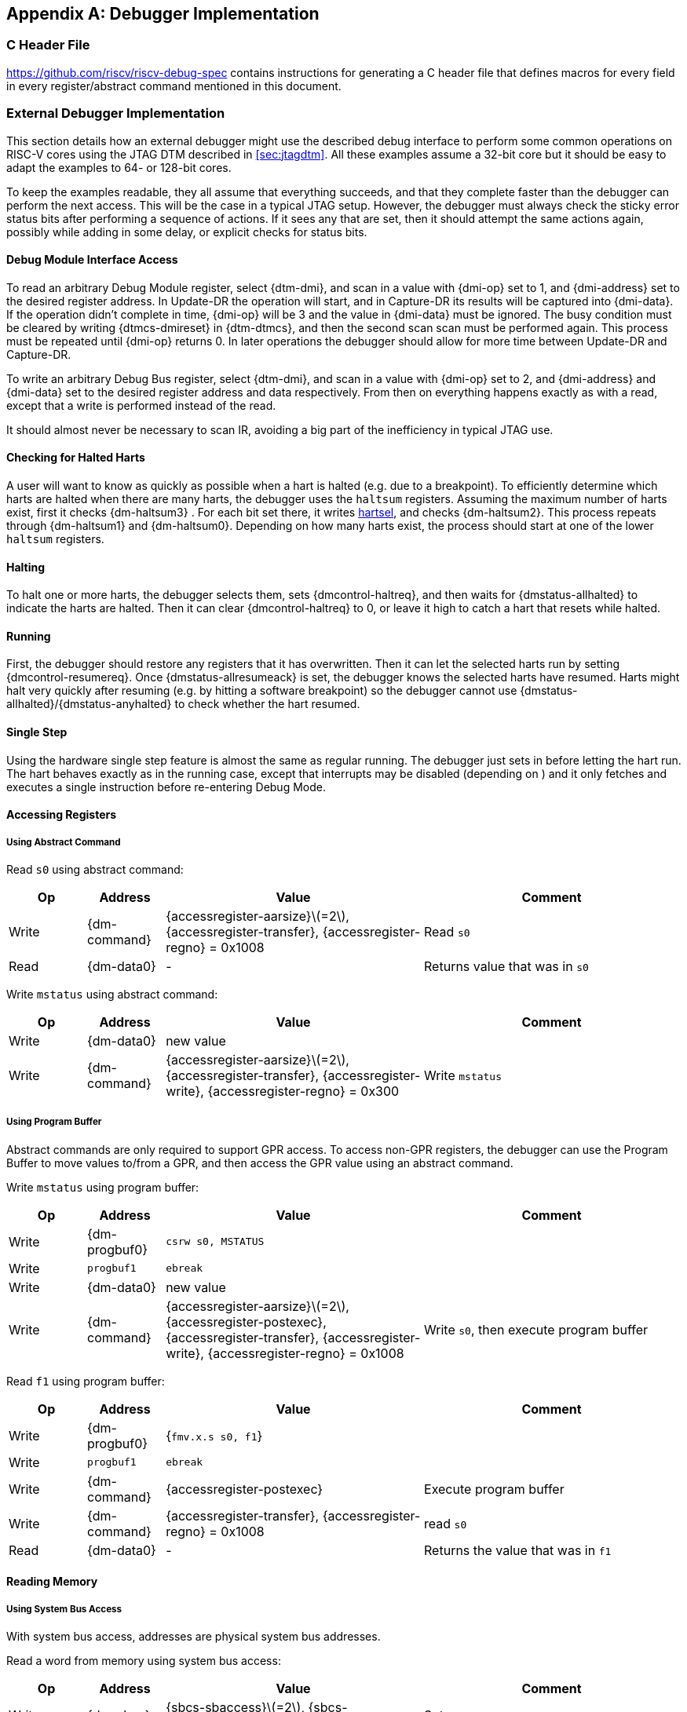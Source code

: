 [appendix]
== Debugger Implementation

=== C Header File

https://github.com/riscv/riscv-debug-spec contains instructions for
generating a C header file that defines macros for every field in every
register/abstract command mentioned in this document.

=== External Debugger Implementation

This section details how an external debugger might use the described
debug interface to perform some common operations on RISC-V cores using
the JTAG DTM described in <<sec:jtagdtm>>. All these
examples assume a 32-bit core but it should be easy to adapt the
examples to 64- or 128-bit cores.

To keep the examples readable, they all assume that everything succeeds,
and that they complete faster than the debugger can perform the next
access. This will be the case in a typical JTAG setup. However, the
debugger must always check the sticky error status bits after performing
a sequence of actions. If it sees any that are set, then it should
attempt the same actions again, possibly while adding in some delay, or
explicit checks for status bits.

[[dmiaccess]]
==== Debug Module Interface Access

To read an arbitrary Debug Module register, select {dtm-dmi}, and scan in a value
with {dmi-op} set to 1, and {dmi-address} set to the desired register address. In Update-DR the
operation will start, and in Capture-DR its results will be captured
into {dmi-data}. If the operation didn't complete in time, {dmi-op} will be 3 and the value
in {dmi-data} must be ignored. The busy condition must be cleared by writing {dtmcs-dmireset} in {dtm-dtmcs},
and then the second scan scan must be performed again. This process must
be repeated until {dmi-op} returns 0. In later operations the debugger should
allow for more time between Update-DR and Capture-DR.

To write an arbitrary Debug Bus register, select {dtm-dmi}, and scan in a value
with {dmi-op} set to 2, and {dmi-address} and {dmi-data} set to the desired register address and data
respectively. From then on everything happens exactly as with a read,
except that a write is performed instead of the read.

It should almost never be necessary to scan IR, avoiding a big part of
the inefficiency in typical JTAG use.

==== Checking for Halted Harts

A user will want to know as quickly as possible when a hart is halted
(e.g. due to a breakpoint). To efficiently determine which harts are
halted when there are many harts, the debugger uses the `haltsum`
registers. Assuming the maximum number of harts exist, first it checks {dm-haltsum3} .
For each bit set there, it writes <<dm-dmcontrol, hartsel>>, and checks {dm-haltsum2}. This process repeats
through {dm-haltsum1} and {dm-haltsum0}. Depending on how many harts exist, the process should
start at one of the lower `haltsum` registers.

[[deb:halt]]
==== Halting

To halt one or more harts, the debugger selects them, sets {dmcontrol-haltreq}, and then
waits for {dmstatus-allhalted} to indicate the harts are halted. Then it can clear {dmcontrol-haltreq} to 0, or
leave it high to catch a hart that resets while halted.

==== Running

First, the debugger should restore any registers that it has
overwritten. Then it can let the selected harts run by setting {dmcontrol-resumereq}. Once {dmstatus-allresumeack} is
set, the debugger knows the selected harts have resumed. Harts might
halt very quickly after resuming (e.g. by hitting a software breakpoint)
so the debugger cannot use {dmstatus-allhalted}/{dmstatus-anyhalted} to check whether the hart resumed.

==== Single Step

Using the hardware single step feature is almost the same as regular
running. The debugger just sets in before letting the hart run. The hart
behaves exactly as in the running case, except that interrupts may be
disabled (depending on ) and it only fetches and executes a single
instruction before re-entering Debug Mode.

==== Accessing Registers

[[deb:abstractreg]]
===== Using Abstract Command
Read `s0` using abstract command:

[align="center",float="center",cols="^3,^3,^10,<10",options="header"]
|===    
| Op | Address | Value | Comment    
| Write | {dm-command} | {accessregister-aarsize}latexmath:[$=2$], {accessregister-transfer}, {accessregister-regno} = 0x1008 | Read `s0`
| Read | {dm-data0} | - | Returns value that was in `s0` 
|===

Write `mstatus` using abstract command:

[align="center",float="center",cols="^3,^3,^10,<10",options="header"]
|===
| Op | Address | Value | Comment 
| Write | {dm-data0} | new value | 
| Write | {dm-command} | {accessregister-aarsize}latexmath:[$=2$], {accessregister-transfer}, {accessregister-write}, {accessregister-regno} = 0x300 | Write `mstatus` 
|===

[[deb:regprogbuf]]
===== Using Program Buffer

Abstract commands are only required to support GPR access. To access non-GPR
registers, the debugger can use the Program Buffer to move values to/from a GPR,
and then access the GPR value using an abstract command.

Write `mstatus` using program buffer:

[align="center",float="center",cols="^3,^3,^10,<10",options="header"]
|===
| Op | Address | Value | Comment 
| Write | {dm-progbuf0} | `csrw s0, MSTATUS` |
| Write | `progbuf1` | `ebreak` |
| Write | {dm-data0} | new value |
| Write | {dm-command} | {accessregister-aarsize}latexmath:[$=2$], {accessregister-postexec}, {accessregister-transfer}, {accessregister-write}, {accessregister-regno} = 0x1008 | Write `s0`, then execute program buffer
|===

Read `f1` using program buffer:

[align="center",float="center",cols="^3,^3,^10,<10",options="header"]
|===
| Op | Address | Value | Comment 
| Write | {dm-progbuf0} | {`fmv.x.s s0, f1`} | 
| Write | `progbuf1` | `ebreak` | 
| Write | {dm-command} | {accessregister-postexec} | Execute program buffer 
| Write | {dm-command} | {accessregister-transfer}, {accessregister-regno} = 0x1008 | read `s0` 
| Read | {dm-data0} | - | Returns the value that was in `f1` 
|===

==== Reading Memory

[[deb:mrsysbus]]
===== Using System Bus Access

With system bus access, addresses are physical system bus addresses.

Read a word from memory using system bus access:

[align="center",float="center",cols="^3,^3,^10,<10",options="header"]
|===
| Op | Address | Value | Comment 
| Write | {dm-sbcs} | {sbcs-sbaccess}latexmath:[$=2$], {sbcs-sbreadonaddr} | Setup 
| Write | {dm-sbaddress0} | address | 
| Read | {dm-sbdata0} | - | Value read from memory 
|===

Read block of memory using system bus access:

[align="center",float="center",cols="^3,^3,^10,<10",options="header"]
|===
| Op | Address | Value | Comment 
| Write | {dm-sbcs} | {sbcs-sbaccess}latexmath:[$=2$], {sbcs-sbreadonaddr}, {sbcs-sbreadondata}, {sbcs-sbautoincrement} | Turn on autoread and autoincrement 
| Write | {dm-sbaddress0} | address | Writing address triggers read and increment 
| Read | {dm-sbdata0} | - | Value read from memory 
| Read | {dm-sbdata0} | - | Next value read from memory 
| ... | ... | ... | ... 
| Write | {dm-sbcs} | 0 | Disable autoread 
| Read | {dm-sbdata0} | - | Get last value read from memory. 
|===

[[deb:mrprogbuf]]
===== Using Program Buffer

Through the Program Buffer, the hart performs the memory accesses.
Addresses are physical or virtual (depending on and other system
configuration).

Read a word from memory using program buffer:

[align="center",float="center",cols="^3,^3,^10,<10",options="header"]
|===
| Op | Address | Value | Comment 
| Write | {dm-progbuf0} | `lw s0, 0(s0)` | 
| Write | `progbuf1` | `ebreak` | 
| Write | {dm-data0} | address | 
| Write | {dm-command} | {accessregister-transfer}, {accessregister-write}, {accessregister-postexec}, {accessregister-regno} = 0x1008 | Write `s0`, then execute program buffer 
| Write | {dm-command} | {accessregister-regno} = 0x1008 | Read `s0` 
| Read | {dm-data0} | - | Value read from memory 
|===

Read block of memory using program buffer:

[align="center",float="center",cols="^3,^3,^10,<10",options="header"]
|===
| Op | Address | Value | Comment 
| Write | {dm-progbuf0} | `lw s1, 0(s0)` | 
| Write | `progbuf1` | `addi s0, s1, 4` | 
| Write | `progbuf2` | `ebreak` | 
| Write | {dm-data0} | address | 
| Write | {dm-command} | {accessregister-transfer}, {accessregister-write}, {accessregister-postexec}, {accessregister-regno} = 0x1008 | Write `s0`, then execute program buffer 
| Write | {dm-command} | {accessregister-postexec}, {accessregister-regno} = 0x1009 | Read `s1`, then execute program buffer 
| Write | {dm-abstractauto} | {abstractauto-autoexecdata}[0] | Set {abstractauto-autoexecdata}[0] 
| Read | {dm-data0} | - | Get value read from memory, then execute program buffer 
| Read | {dm-data0} | - | Get next value read from memory, then execute program buffer 
| ... | ... | ... | ... 
| Write | {dm-abstractauto} | 0 | Clear {abstractauto-autoexecdata}[0] 
| Read | {dm-data0} | - | Get last value read from memory. 
|===

[[deb:mrabstract]]
===== Using Abstract Memory Access

Abstract memory accesses act as if they are performed by the hart,
although the actual implementation may differ.

Read a word from memory using abstract memory access:

[align="center",float="center",cols="^3,^3,^10,<10",options="header"]
|===
| Op | Address | Value | Comment 
| Write | `data1` | address | 
| Write | {dm-command} | cmdtype=2, {accessmemory-aamsize}latexmath:[$=2$] | 
| Read | {dm-data0} | - | Value read from memory 
|===

Read block of memory using abstract memory access:

[align="center",float="center",cols="^3,^3,^10,<10",options="header"]
|===
| Op | Address | Value | Comment 
| Write | {dm-abstractauto} | 1 | Re-execute the command when {dm-data0} is accessed 
| Write | `data1` | address | 
| Write | {dm-command} | cmdtype=2, {accessmemory-aamsize}latexmath:[$=2$], {accessmemory-aampostincrement}latexmath:[$=1$] | 
| Read | {dm-data0} | - | Read value, and trigger reading of next address 
| ... | ... | ... | ... 
| Write | {dm-abstractauto} | 0 | Disable auto-exec 
| Read | {dm-data0} | - | Get last value read from memory. 
|===

[[writemem]]
==== Writing Memory

[[deb:mrsysbuswrite]]
===== Using System Bus Access

With system bus access, addresses are physical system bus addresses.

Write a word to memory using system bus access:

[align="center",float="center",cols="^3,^3,^10,<10",options="header"]
|===
| Op | Address | Value | Comment 
| Write | {dm-sbcs} | {sbcs-sbaccess}latexmath:[$=2$] | Configure access size 
| Write | {dm-sbaddress0} | address | 
| Write | {dm-sbdata0} | value | 
|===

Write a block of memory using system bus access:

[align="center",float="center",cols="^3,^3,^10,<10",options="header"]
|===
| Op | Address | Value | Comment 
| Write | {dm-sbcs} | {sbcs-sbaccess}latexmath:[$=2$], {sbcs-sbautoincrement} | Turn on autoincrement 
| Write | {dm-sbaddress0} | address | 
| Write | {dm-sbdata0} | value0 | 
| Write | {dm-sbdata0} | value1 | 
| ... | ... | ... | ... 
| Write | {dm-sbdata0} | valueN | 
|===

[[deb:mrprogbufwrite]]
===== Using Program Buffer

Through the Program Buffer, the hart performs the memory accesses.
Addresses are physical or virtual (depending on and other system
configuration).

Write a word to memory using program buffer:

[align="center",float="center",cols="^3,^3,^10,<10",options="header"]
|===
| Op | Address | Value | Comment 
| Write | {dm-progbuf0} | `sw s1, 0(s0)` | 
| Write | `progbuf1` | `ebreak` | 
| Write | {dm-data0} | address | 
| Write | {dm-command} | {accessregister-transfer}, {accessregister-write}, {accessregister-regno} = 0x1008 | Write `s0` 
| Write | {dm-data0} | value | 
| Write | {dm-command} | {accessregister-transfer}, {accessregister-write}, {accessregister-postexec}, {accessregister-regno} = 0x1009 | Write `s1`, then execute program buffer 
|===

Write block of memory using program buffer:

[align="center",float="center",cols="^3,^3,^10,<10",options="header"]
|===
| Op | Address | Value | Comment 
| Write | {dm-progbuf0} | `sw s1, 0(s0)` | 
| Write | `progbuf1` | `addi s0, s1, 4` | 
| Write | `progbuf2` | `ebreak` | 
| Write | {dm-data0} | address | 
| Write | {dm-command} | {accessregister-transfer}, {accessregister-write}, {accessregister-regno} = 0x1008 | Write `s0` 
| Write | {dm-data0} | value0 | 
| Write | {dm-command} | {accessregister-transfer}, {accessregister-write}, {accessregister-postexec}, {accessregister-regno} = 0x1009 | Write `s1`, then execute program buffer 
| Write | {dm-abstractauto} | {abstractauto-autoexecdata}[0] | Set {abstractauto-autoexecdata}[0] 
| Write | {dm-data0} | value1 | 
| ... | ... | ... | ... 
| Write | {dm-data0} | valueN | 
| Write | {dm-abstractauto} | 0 | Clear {abstractauto-autoexecdata}[0] 
|===

[[deb:mwabstract]]
===== Using Abstract Memory Access

Abstract memory accesses act as if they are performed by the hart,
although the actual implementation may differ.

Write a word to memory using abstract memory access:

[align="center",float="center",cols="^3,^3,^10,<10",options="header"]
|===
| Op | Address | Value | Comment 
| Write | `data1` | address | 
| Write | {dm-data0} | value | 
| Write | {dm-command} | cmdtype=2, {accessmemory-aamsize}=2, write=1 | 
|===

Write a block of memory using abstract memory access:

[align="center",float="center",cols="^3,^3,^10,<10",options="header"]
|===
| Op | Address | Value | Comment 
| Write | `data1` | address | 
| Write | {dm-data0} |  value0 | 
| Write | {dm-command} | cmdtype=2, {accessmemory-aamsize}latexmath:[$=2$], writelatexmath:[$=1$], {accessmemory-aampostincrement}latexmath:[$=1$] | 
| Write | {dm-abstractauto} | 1 | Re-execute the command when {dm-data0} is accessed 
| Write | {dm-data0} |  value1 | 
| Write | {dm-data0} |  value2 | 
| ... | ... | ... | ... 
| Write | {dm-data0} |  valueN | 
| Write | {dm-abstractauto} | 0 | Disable auto-exec 
|===

==== Triggers

A debugger can use hardware triggers to halt a hart when a certain event
occurs. Below are some examples, but as there is no requirement on the
number of features of the triggers implemented by a hart, these examples
might not be applicable to all implementations. When a debugger wants to
set a trigger, it writes the desired configuration, and then reads back
to see if that configuration is supported. All examples assume XLEN=32.

Enter Debug Mode when the instruction at 0x80001234 is executed, to be
used as an instruction breakpoint in ROM:

[%autowidth,align="center",float="center",cols="^,^,^"]
|===
| {csr-tdata1} | 0x6980105c | type=6, dmode=1, action=1, select=0, match=0, m=1, s=1, u=1, vs=1, vu=1, execute=1 
| {csr-tdata2} | 0x80001234 | address 
|===

Enter Debug Mode when performing a load at address 0x80007f80 in M-mode
or S-mode or U-mode:

[%autowidth,align="center",float="center",cols="^,^,^"]
|===
| {csr-tdata1} | 0x68001059 | type=6, dmode=1, action=1, select=0, match=0, m=1, s=1, u=1, load=1 
| {csr-tdata2} | 0x80007f80 | address 
|===

Enter Debug Mode when storing to an address between 0x80007c80 and
0x80007cef (inclusive) in VS-mode or VU-mode when hgatp.VMID=1:

[%autowidth,align="center",float="center",cols="^,^,^"]
|===
| {csr-tdata1} 0 | 0x69801902 | type=6, dmode=1, action=1, chain=1, select=0, match=2, vs=1, vu=1, store=1 
| {csr-tdata2} 0 | 0x80007c80 | start address (inclusive) 
| {csr-textra32} 0 | 0x03000000 | mhselect=6, mhvalue=0 
| {csr-tdata1} 1 | 0x69801182 | type=6, dmode=1, action=1, select=0, match=3, vs=1, vu=1, store=1 
| {csr-tdata2} 1 | 0x80007cf0 | end address (exclusive) 
| {csr-textra32} 1 | 0x03000000 | mhselect=6, mhvalue=0 
|===

Enter Debug Mode when storing to an address between 0x81230000 and
0x8123ffff (inclusive):

[%autowidth,align="center",float="center",cols="^,^,^"]
|===
| {csr-tdata1} | 0x698010da | type=6, dmode=1, action=1, select=0, match=1, m=1, s=1, u=1, vs=1, vu=1, store=1 
| {csr-tdata2} | 0x81237fff | 16 upper bits to match exactly, then 0, then all ones. 
|===

Enter Debug Mode when loading from an address between 0x86753090 and
0x8675309f or between 0x96753090 and 0x9675309f (inclusive):

[%autowidth,align="center",float="center",cols="^,^,^"]
|===
| {csr-tdata1} 0 | 0x69801a59 | type=6, dmode=1, action=1, chain=1, match=4, m=1, s=1, u=1, vs=1, vu=1, load=1 
| {csr-tdata2} 0 | 0xfff03090 | Mask for low half, then match for low half 
| {csr-tdata1} 1 | 0x698012d9 | type=6, dmode=1, action=1, match=5, m=1, s=1, u=1, vs=1, vu=1, load=1 
| {csr-tdata2} 1 | 0xefff8675 | Mask for high half, then match for high half 
|===

==== Handling Exceptions

Generally the debugger can avoid exceptions by being careful with the
programs it writes. Sometimes they are unavoidable though, e.g. if the
user asks to access memory or a CSR that is not implemented. A typical
debugger will not know enough about the hardware platform to know what's
going to happen, and must attempt the access to determine the outcome.

When an exception occurs while executing the Program Buffer, {dm-command} becomes
set. The debugger can check this field to see whether a program
encountered an exception. If there was an exception, it's left to the
debugger to know what must have caused it.

[[quickaccess]]
==== Quick Access

There are a variety of instructions to transfer data between GPRs and
the `data` registers. They are either loads/stores or CSR reads/writes.
The specific addresses also vary. This is all specified in {dm-hartinfo}. The
examples here use the pseudo-op `transfer dest, src` to represent all
these options.

Halt the hart for a minimum amount of time to perform a single memory
write:

[align="center",float="center",cols="^3,^3,^10,<10",options="header"]
|===
| Op | Address | Value | Comment 
| Write | {dm-progbuf0} | `transfer arg2, s0` | Save `s0` 
| Write | `progbuf1` | `transfer s0, arg0` | Read first argument (address) 
| Write | `progbuf2` | `transfer arg0, s1` | Save `s1` 
| Write | `progbuf3` | `transfer s1, arg1` | Read second argument (data) 
| Write | `progbuf4` | `sw s1, 0(s0)` | 
| Write | `progbuf5` | `transfer s1, arg0` | Restore `s1` 
| Write | `progbuf6` | `transfer s0, arg2` | Restore `s0` 
| Write | `progbuf7` | `ebreak` | 
| Write | {dm-data0} | address | 
| Write | `data1` | data | 
| Write | {dm-command} | 0x10000000 | Perform quick access 
|===

This shows an example of setting the {mcontrol-m} bit in to enable a hardware
breakpoint in M-mode. Similar quick access instructions could have been
used previously to configure the trigger that is being enabled here:

[align="center",float="center",cols="^3,^3,^10,<10",options="header"]
|===
| Op | Address | Value | Comment 
| Write | {dm-progbuf0} |  `transfer arg0, s0` | Save `s0` 
| Write | `progbuf1` | `li s0, (1 << 6)` | Form the mask for {mcontrol-m} bit 
| Write | `progbuf2` | `csrrs x0, {csr-tdata1}, s0` | Apply the mask to {csr-mcontrol} 
| Write | `progbuf3` | `transfer s0, arg2` | Restore `s0` 
| Write | `progbuf4` | `ebreak` | 
| Write | {dm-command} | 0x10000000 | Perform quick access 
|===

=== Native Debugger Implementation

The spec contains a few features to aid in writing a native debugger.
This section describes how some common tasks might be achieved.

[[nativestep]]
==== Single Step

Single step is straightforward if the OS or a debug stub runs in M-Mode while the
program being debugged runs in a less privileged mode. When a step is required,
the OS or debug stub writes {icount-count}=1, {icount-action}=0,
{icount-m}=0 before returning control to the lower user program with an
`mret` instruction.

Stepping code running in the same privilege mode as the debugger is more
complicated, depending on what other debug features are implemented.

If hardware implements {tcontrol-mpte} and {tcontrol-mte}, then stepping
through non-trap code which doesn't allow for nested interrupts is also
straightforward.

If hardware automatically prevents {mcontrol6-action}=0 triggers from
matching when entering a trap handler as described in
<<nativetrigger>>, then a carefully written trap handler can
ensure that interrupts are disabled whenever the icount trigger must not match.

If neither of these features exist, then single step is doable, but
tricky to get right. To single step, the debug stub would execute
something like:

....
    li    t0, count=4, action=0, m=1
    csrw  tdata1, t0    /* Write the trigger. */
    lw    t0, 8(sp)     /* Restore t0, count decrements to 3 */
    lw    sp, 0(sp)     /* Restore sp, count decrements to 2 */
    mret                /* Return to program being debugged. count decrements to 1 */
....

There is an additional problem with using {csr-icount} to single step. An instruction
may cause an exception into a more privileged mode where the trigger is
not enabled. The exception handler might address the cause of the
exception, and then restart the instruction. Examples of this include
page faults, FPU instructions when the FPU is not yet enabled, and
interrupts. When a user is single stepping through such code, they will
have to step twice to get past the restarted instruction. The first time
the exception handler runs, and the second time the instruction actually
executes. That is confusing and usually undesirable.

To help users out, debuggers should detect when a single step restarted
an instruction, and then step again. This way the users see the expected
behavior of stepping over the instruction. Ideally the debugger would
notify the user that an exception handler executed the first time.

The debugger should perform this extra step when the PC doesn't change
during a regular step.

[NOTE]
====
It is safe to perform an extra step when the PC changes, because every
RISC-V instruction either changes the PC or has side effects when
repeated, but never both.
====

To avoid an infinite loop if the exception handler does not address the
cause of the exception, the debugger must execute no more than a single
extra step.
